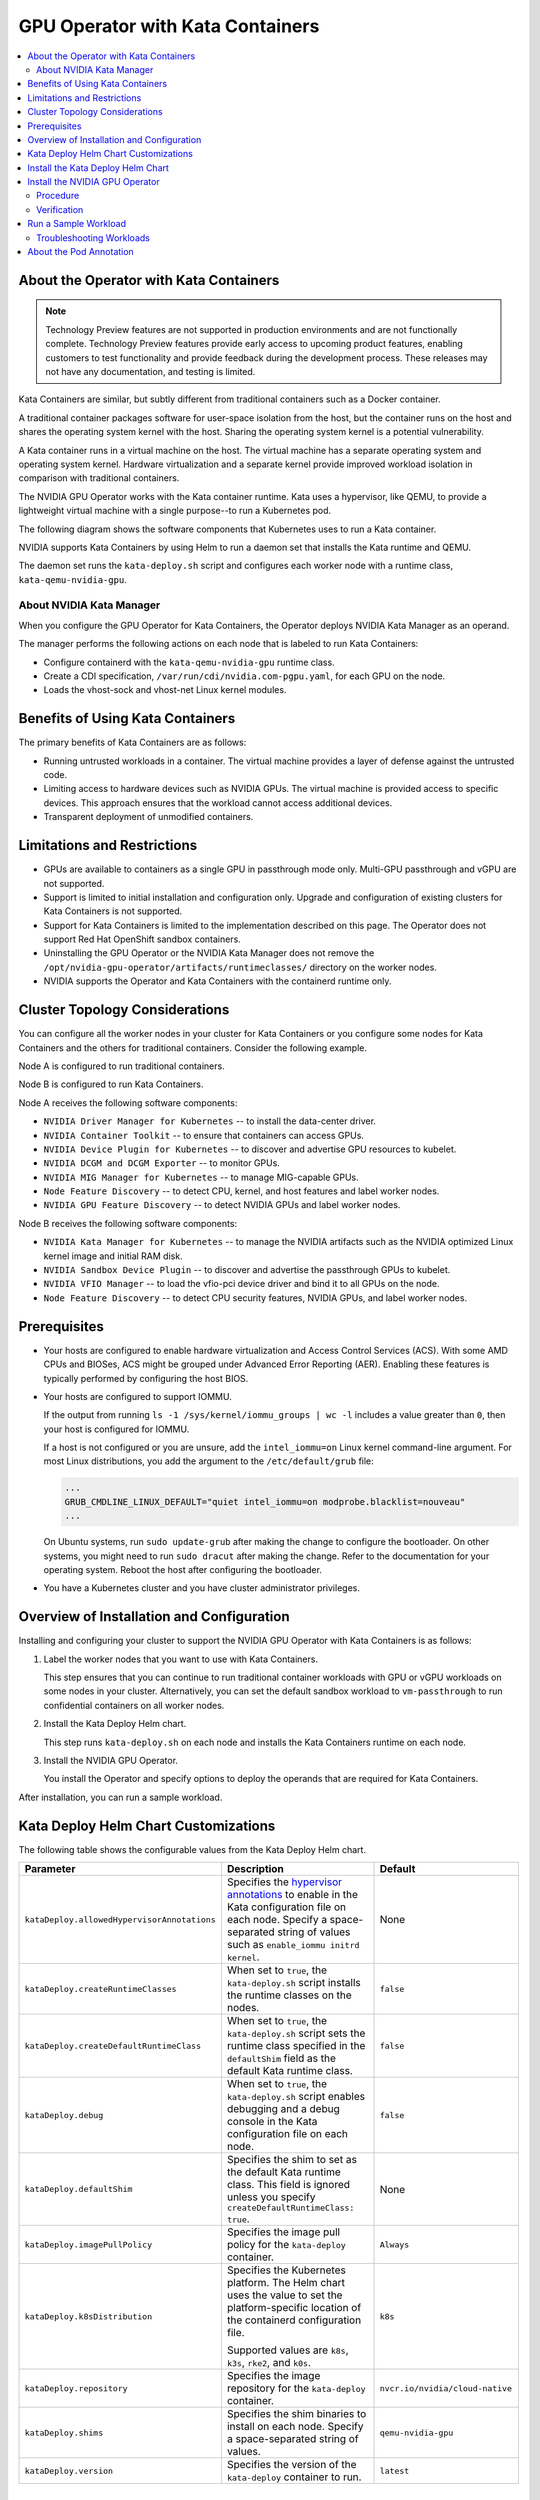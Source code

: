 .. license-header
  SPDX-FileCopyrightText: Copyright (c) 2023 NVIDIA CORPORATION & AFFILIATES. All rights reserved.
  SPDX-License-Identifier: Apache-2.0

  Licensed under the Apache License, Version 2.0 (the "License");
  you may not use this file except in compliance with the License.
  You may obtain a copy of the License at

  http://www.apache.org/licenses/LICENSE-2.0

  Unless required by applicable law or agreed to in writing, software
  distributed under the License is distributed on an "AS IS" BASIS,
  WITHOUT WARRANTIES OR CONDITIONS OF ANY KIND, either express or implied.
  See the License for the specific language governing permissions and
  limitations under the License.

.. headings (h1/h2/h3/h4/h5) are # * = -

..
   lingo:

   It's "Kata Containers" when referring to the software component.
   It's "Kata container" when it's a container that uses the Kata Containers runtime.
   Treat our operands as proper nouns and use title case.

#################################
GPU Operator with Kata Containers
#################################

.. contents::
   :depth: 2
   :local:
   :backlinks: none


***************************************
About the Operator with Kata Containers
***************************************

.. note:: Technology Preview features are not supported in production environments
          and are not functionally complete.
          Technology Preview features provide early access to upcoming product features,
          enabling customers to test functionality and provide feedback during the development process.
          These releases may not have any documentation, and testing is limited.

Kata Containers are similar, but subtly different from traditional containers such as a Docker container.

A traditional container packages software for user-space isolation from the host,
but the container runs on the host and shares the operating system kernel with the host.
Sharing the operating system kernel is a potential vulnerability.

A Kata container runs in a virtual machine on the host.
The virtual machine has a separate operating system and operating system kernel.
Hardware virtualization and a separate kernel provide improved workload isolation
in comparison with traditional containers.

The NVIDIA GPU Operator works with the Kata container runtime.
Kata uses a hypervisor, like QEMU, to provide a lightweight virtual machine with a single purpose--to run a Kubernetes pod.

The following diagram shows the software components that Kubernetes uses to run a Kata container.

.. mermaid::
   :caption: Software Components with Kata Container Runtime
   :alt: Logical diagram of software components between Kubelet and containers when using Kata Containers.

   flowchart LR
     a[Kubelet] --> b[CRI] --> c[Kata\nRuntime] --> d[Lightweight\nQEMU VM] --> e[Lightweight\nGuest OS] --> f[Pod] --> g[Container]


NVIDIA supports Kata Containers by using Helm to run a daemon set that installs the Kata runtime and QEMU.

The daemon set runs the ``kata-deploy.sh`` script and configures each worker node with a runtime class, ``kata-qemu-nvidia-gpu``.

About NVIDIA Kata Manager
=========================

When you configure the GPU Operator for Kata Containers, the Operator
deploys NVIDIA Kata Manager as an operand.

The manager performs the following actions on each node that is labeled to run Kata Containers:

- Configure containerd with the ``kata-qemu-nvidia-gpu`` runtime class.
- Create a CDI specification, ``/var/run/cdi/nvidia.com-pgpu.yaml``, for each GPU on the node.
- Loads the vhost-sock and vhost-net Linux kernel modules.

*********************************
Benefits of Using Kata Containers
*********************************

The primary benefits of Kata Containers are as follows:

* Running untrusted workloads in a container.
  The virtual machine provides a layer of defense against the untrusted code.

* Limiting access to hardware devices such as NVIDIA GPUs.
  The virtual machine is provided access to specific devices.
  This approach ensures that the workload cannot access additional devices.

* Transparent deployment of unmodified containers.


****************************
Limitations and Restrictions
****************************

* GPUs are available to containers as a single GPU in passthrough mode only.
  Multi-GPU passthrough and vGPU are not supported.

* Support is limited to initial installation and configuration only.
  Upgrade and configuration of existing clusters for Kata Containers is not supported.

* Support for Kata Containers is limited to the implementation described on this page.
  The Operator does not support Red Hat OpenShift sandbox containers.

* Uninstalling the GPU Operator or the NVIDIA Kata Manager does not remove the
  ``/opt/nvidia-gpu-operator/artifacts/runtimeclasses/``
  directory on the worker nodes.

* NVIDIA supports the Operator and Kata Containers with the containerd runtime only.


*******************************
Cluster Topology Considerations
*******************************

You can configure all the worker nodes in your cluster for Kata Containers or you configure some
nodes for Kata Containers and the others for traditional containers.
Consider the following example.

Node A is configured to run traditional containers.

Node B is configured to run Kata Containers.

Node A receives the following software components:

- ``NVIDIA Driver Manager for Kubernetes`` -- to install the data-center driver.
- ``NVIDIA Container Toolkit`` -- to ensure that containers can access GPUs.
- ``NVIDIA Device Plugin for Kubernetes`` -- to discover and advertise GPU resources to kubelet.
- ``NVIDIA DCGM and DCGM Exporter`` -- to monitor GPUs.
- ``NVIDIA MIG Manager for Kubernetes`` -- to manage MIG-capable GPUs.
- ``Node Feature Discovery`` -- to detect CPU, kernel, and host features and label worker nodes.
- ``NVIDIA GPU Feature Discovery`` -- to detect NVIDIA GPUs and label worker nodes.

Node B receives the following software components:

- ``NVIDIA Kata Manager for Kubernetes`` -- to manage the NVIDIA artifacts such as the
  NVIDIA optimized Linux kernel image and initial RAM disk.
- ``NVIDIA Sandbox Device Plugin`` -- to discover and advertise the passthrough GPUs to kubelet.
- ``NVIDIA VFIO Manager`` -- to load the vfio-pci device driver and bind it to all GPUs on the node.
- ``Node Feature Discovery`` -- to detect CPU security features, NVIDIA GPUs, and label worker nodes.


*************
Prerequisites
*************

* Your hosts are configured to enable hardware virtualization and Access Control Services (ACS).
  With some AMD CPUs and BIOSes, ACS might be grouped under Advanced Error Reporting (AER).
  Enabling these features is typically performed by configuring the host BIOS.

* Your hosts are configured to support IOMMU.

  If the output from running ``ls -1 /sys/kernel/iommu_groups | wc -l`` includes a value greater than ``0``,
  then your host is configured for IOMMU.

  If a host is not configured or you are unsure, add the ``intel_iommu=on`` Linux kernel command-line argument.
  For most Linux distributions, you add the argument to the ``/etc/default/grub`` file:

  .. code-block:: text

     ...
     GRUB_CMDLINE_LINUX_DEFAULT="quiet intel_iommu=on modprobe.blacklist=nouveau"
     ...

  On Ubuntu systems, run ``sudo update-grub`` after making the change to configure the bootloader.
  On other systems, you might need to run ``sudo dracut`` after making the change.
  Refer to the documentation for your operating system.
  Reboot the host after configuring the bootloader.

* You have a Kubernetes cluster and you have cluster administrator privileges.


******************************************
Overview of Installation and Configuration
******************************************

Installing and configuring your cluster to support the NVIDIA GPU Operator with Kata Containers is as follows:

#. Label the worker nodes that you want to use with Kata Containers.

   This step ensures that you can continue to run traditional container workloads with GPU or vGPU workloads on some nodes in your cluster.
   Alternatively, you can set the default sandbox workload to ``vm-passthrough`` to run confidential containers on all worker nodes.

#. Install the Kata Deploy Helm chart.

   This step runs ``kata-deploy.sh`` on each node and installs the Kata Containers runtime on each node.

#. Install the NVIDIA GPU Operator.

   You install the Operator and specify options to deploy the operands that are required for Kata Containers.

After installation, you can run a sample workload.

*************************************
Kata Deploy Helm Chart Customizations
*************************************

The following table shows the configurable values from the Kata Deploy Helm chart.

.. list-table::
   :widths: 20 50 30
   :header-rows: 1

   * - Parameter
     - Description
     - Default

   * - ``kataDeploy.allowedHypervisorAnnotations``
     - Specifies the
       `hypervisor annotations <https://github.com/kata-containers/kata-containers/blob/main/docs/how-to/how-to-set-sandbox-config-kata.md#hypervisor-options>`__
       to enable in the Kata configuration file on each node.
       Specify a space-separated string of values such as ``enable_iommu initrd kernel``.
     - None

   * - ``kataDeploy.createRuntimeClasses``
     - When set to ``true``, the ``kata-deploy.sh`` script installs the runtime classes on the nodes.
     - ``false``

   * - ``kataDeploy.createDefaultRuntimeClass``
     - When set to ``true``, the ``kata-deploy.sh`` script sets the runtime class specified in the ``defaultShim`` field as the default Kata runtime class.
     - ``false``

   * - ``kataDeploy.debug``
     - When set to ``true``, the ``kata-deploy.sh`` script enables debugging and a debug console in the Kata configuration file on each node.
     - ``false``

   * - ``kataDeploy.defaultShim``
     - Specifies the shim to set as the default Kata runtime class.
       This field is ignored unless you specify ``createDefaultRuntimeClass: true``.
     - None

   * - ``kataDeploy.imagePullPolicy``
     - Specifies the image pull policy for the ``kata-deploy`` container.
     - ``Always``

   * - ``kataDeploy.k8sDistribution``
     - Specifies the Kubernetes platform.
       The Helm chart uses the value to set the platform-specific location of the containerd configuration file.

       Supported values are ``k8s``, ``k3s``, ``rke2``, and ``k0s``.
     - ``k8s``

   * - ``kataDeploy.repository``
     - Specifies the image repository for the ``kata-deploy`` container.
     - ``nvcr.io/nvidia/cloud-native``

   * - ``kataDeploy.shims``
     - Specifies the shim binaries to install on each node.
       Specify a space-separated string of values.
     - ``qemu-nvidia-gpu``

   * - ``kataDeploy.version``
     - Specifies the version of the ``kata-deploy`` container to run.
     - ``latest``


**********************************
Install the Kata Deploy Helm Chart
**********************************

Perform the following steps to install the Helm chart:

#. Label the nodes to run virtual machines in containers. Label only the nodes that you want to run with Kata Containers:

   .. code-block:: console

      $ kubectl label node <node-name> nvidia.com/gpu.workload.config=vm-passthrough

#. Add and update the NVIDIA Helm repository:

   .. code-block:: console

      $ helm repo add nvidia https://helm.ngc.nvidia.com/nvidia \
         && helm repo update

#. Specify at least the following options when you install the chart:

   .. code-block:: console

      $ helm install --wait --generate-name \
         -n kube-system \
         nvidia/kata-deploy \
         --set kataDeploy.createRuntimeClasses=true

#. Optional: Verify the installation.

   - Confirm the ``kata-deploy`` containers are running:

     .. code-block:: console

        $ kubectl get pods -n kube-system -l name=kata-deploy

   - Confirm the runtime class is installed:

     .. code-block:: console

        $ kubectl get runtimeclass kata-qemu-nvidia-gpu

     *Example Output*

     .. code-block:: output

        NAME                   HANDLER                AGE
        kata-qemu-nvidia-gpu   kata-qemu-nvidia-gpu   23s

*******************************
Install the NVIDIA GPU Operator
*******************************

Procedure
=========

Perform the following steps to install the Operator for use with Kata Containers:

#. Add and update the NVIDIA Helm repository:

   .. code-block:: console

      $ helm repo add nvidia https://helm.ngc.nvidia.com/nvidia \
         && helm repo update

#. Specify at least the following options when you install the Operator.
   If you want to run Kata Containers by default on all worker nodes, also specify ``--set sandboxWorkloads.defaultWorkload=vm-passthough``.

   .. code-block:: console

      $ helm install --wait --generate-name \
         -n gpu-operator --create-namespace \
         nvidia/gpu-operator \
         --set sandboxWorkloads.enabled=true \
         --set kataManager.enabled=true \
         --set kataManager.config.runtimeClasses=null

   *Example Output*

   .. code-block:: output

      NAME: gpu-operator
      LAST DEPLOYED: Tue Jul 25 19:19:07 2023
      NAMESPACE: gpu-operator
      STATUS: deployed
      REVISION: 1
      TEST SUITE: None


Verification
============

#. Verify that the Kata Manager and VFIO Manager operands are running:

   .. code-block:: console

      $ kubectl get pods -n gpu-operator

   *Example Output*

   .. code-block:: output

      NAME                                                         READY   STATUS      RESTARTS   AGE
      gpu-operator-57bf5d5769-nb98z                                1/1     Running     0          6m21s
      gpu-operator-node-feature-discovery-master-b44f595bf-5sjxg   1/1     Running     0          6m21s
      gpu-operator-node-feature-discovery-worker-lwhdr             1/1     Running     0          6m21s
      nvidia-kata-manager-bw5mb                                    1/1     Running     0          3m36s
      nvidia-sandbox-device-plugin-daemonset-cr4s6                 1/1     Running     0          2m37s
      nvidia-sandbox-validator-9wjm4                               1/1     Running     0          2m37s
      nvidia-vfio-manager-vg4wp                                    1/1     Running     0          3m36s

#. Verify that the ``kata-qemu-nvidia-gpu`` runtime classes is available:

   .. code-block:: console

      $ kubectl get runtimeclass

   *Example Output*

   .. code-block:: output

      NAME                       HANDLER                    AGE
      kata-qemu-nvidia-gpu       kata-qemu-nvidia-gpu       96s
      nvidia                     nvidia                     97s


#. Optional: If you have host access to the worker node, confirm that the host uses the ``vfio-pci`` device driver for GPUs:

   .. code-block:: console

      $ lspci -nnk -d 10de:

   *Example Output*

   .. code-block:: output
      :emphasize-lines: 3

      65:00.0 3D controller [0302]: NVIDIA Corporation GA102GL [A10] [10de:2236] (rev a1)
              Subsystem: NVIDIA Corporation GA102GL [A10] [10de:1482]
              Kernel driver in use: vfio-pci
              Kernel modules: nvidiafb, nouveau


*********************
Run a Sample Workload
*********************

A pod specification for a Kata container requires the following:

* Specify a Kata runtime class.

* Specify a passthrough GPU resource.

#. Determine the passthrough GPU resource names:

   .. code-block:: console

      kubectl get nodes -l nvidia.com/gpu.present -o json | \
        jq '.items[0].status.allocatable |
          with_entries(select(.key | startswith("nvidia.com/"))) |
          with_entries(select(.value != "0"))'

   *Example Output*

   .. code-block:: output

      {
         "nvidia.com/GA102GL_A10": "1"
      }

#. Create a file, such as ``cuda-vectoradd-kata.yaml``, like the following example:

   .. code-block:: yaml
      :emphasize-lines: 6,7,9,16

      apiVersion: v1
      kind: Pod
      metadata:
        name: cuda-vectoradd-kata
        annotations:
          cdi.k8s.io/gpu: "nvidia.com/pgpu=0"
          io.katacontainers.config.hypervisor.default_memory: "16384"
      spec:
        runtimeClassName: kata-qemu-nvidia-gpu
        restartPolicy: OnFailure
        containers:
        - name: cuda-vectoradd
          image: "nvcr.io/nvidia/k8s/cuda-sample:vectoradd-cuda11.7.1-ubuntu20.04"
          resources:
            limits:
              "nvidia.com/GA102GL_A10": 1

   The ``io.katacontainers.config.hypervisor.default_memory`` annotation starts the VM with 16 GB of memory.
   Modify the value to accommodate your workload.

#. Create the pod:

   .. code-block:: console

      $ kubectl apply -f cuda-vectoradd-kata.yaml

#. View the logs from pod:

   .. code-block:: console

      $ kubectl logs -n default cuda-vectoradd-kata

   *Example Output*

   .. code-block:: output

      [Vector addition of 50000 elements]
      Copy input data from the host memory to the CUDA device
      CUDA kernel launch with 196 blocks of 256 threads
      Copy output data from the CUDA device to the host memory
      Test PASSED
      Done

#. Delete the pod:

   .. code-block:: console

      $ kubectl delete -f cuda-vectoradd-kata.yaml


Troubleshooting Workloads
=========================

If the sample workload does not run, confirm that you labelled nodes to run virtual machines in containers:

.. code-block:: console

   $ kubectl get nodes -l nvidia.com/gpu.workload.config=vm-passthrough

*Example Output*

.. code-block:: output

   NAME               STATUS   ROLES    AGE   VERSION
   kata-worker-1      Ready    <none>   10d   v1.27.3
   kata-worker-2      Ready    <none>   10d   v1.27.3
   kata-worker-3      Ready    <none>   10d   v1.27.3


************************
About the Pod Annotation
************************

The ``cdi.k8s.io/gpu: "nvidia.com/pgpu=0"`` annotation is used when the pod sandbox is created.
The annotation ensures that the virtual machine created by the Kata runtime is created with
the correct PCIe topology so that GPU passthrough succeeds.

The annotation refers to a Container Device Interface (CDI) device, ``nvidia.com/pgpu=0``.
The ``pgpu`` indicates passthrough GPU and the ``0`` indicates the device index.
The index is defined by the order that the GPUs are enumerated on the PCI bus.
The index does not correlate to a CUDA index.

The NVIDIA Kata Manager creates a CDI specification on the GPU nodes.
The file includes a device entry for each passthrough device.

In the following sample ``/var/run/cdi/nvidia.com-pgpu.yaml`` file shows one GPU that
is bound to the VFIO PCI driver:

.. code-block:: yaml

   cdiVersion: 0.5.0
   containerEdits: {}
   devices:
   - containerEdits:
       deviceNodes:
       - path: /dev/vfio/10
   name: "0"
   kind: nvidia.com/pgpu
